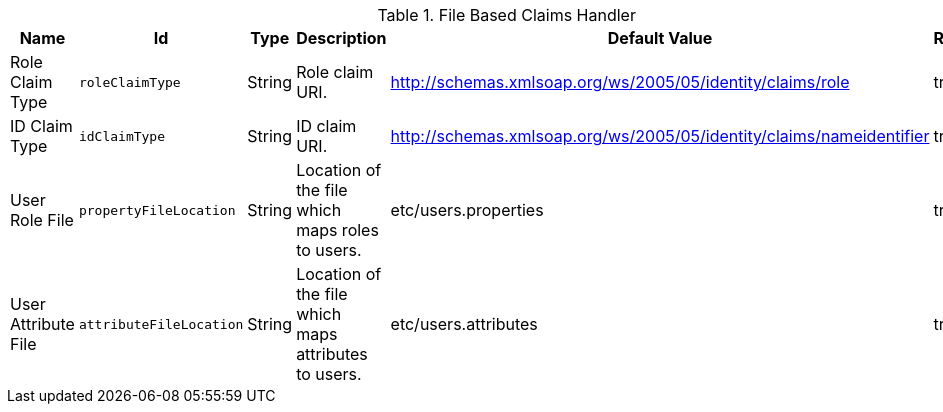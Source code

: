 :title: File Based Claims Handler
:id: org.codice.ddf.security.sts.claims.property.PropertyFileClaimsHandler
:status: published
:type: table
:application: ${ddf-security}
:summary: File Based Claims Handler.

.[[org.codice.ddf.security.sts.claims.property.PropertyFileClaimsHandler]]File Based Claims Handler
[cols="1,1m,1,3,1,1" options="header"]
|===

|Name
|Id
|Type
|Description
|Default Value
|Required

|Role Claim Type
|roleClaimType
|String
|Role claim URI.
|http://schemas.xmlsoap.org/ws/2005/05/identity/claims/role
|true

|ID Claim Type
|idClaimType
|String
|ID claim URI.
|http://schemas.xmlsoap.org/ws/2005/05/identity/claims/nameidentifier
|true

|User Role File
|propertyFileLocation
|String
|Location of the file which maps roles to users.
|etc/users.properties
|true

|User Attribute File
|attributeFileLocation
|String
|Location of the file which maps attributes to users.
|etc/users.attributes
|true

|===

